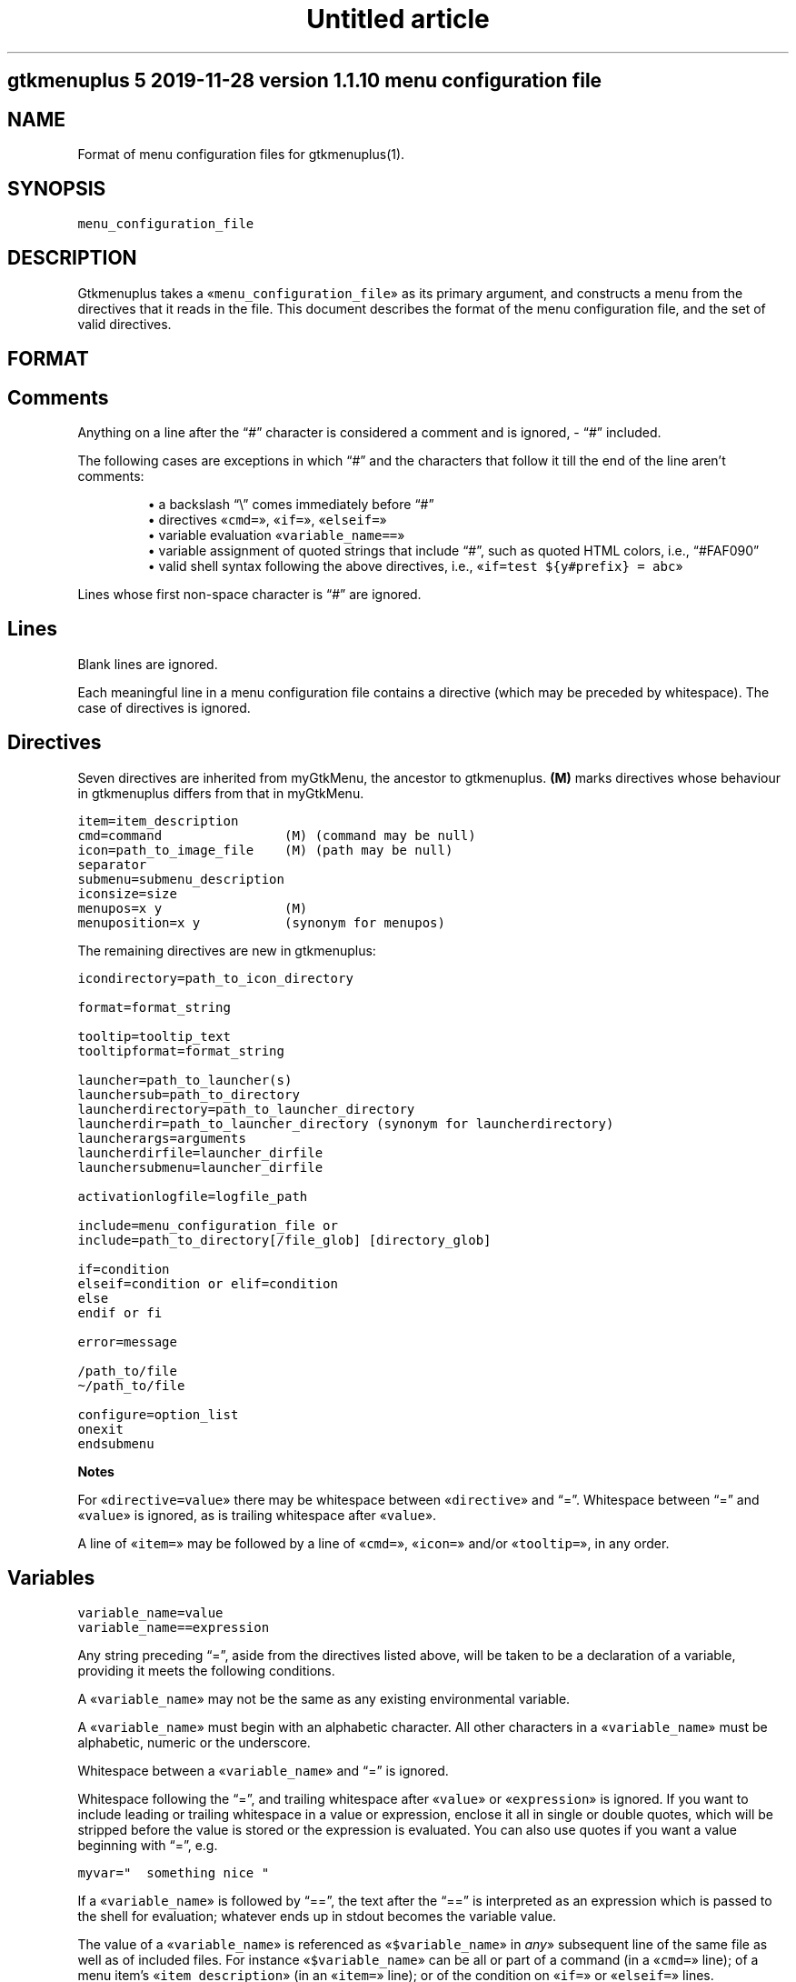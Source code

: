 .TH "Untitled article" 7 2019-11-29
.SH gtkmenuplus 5 "2019-11-28" "version 1.1.10" "menu configuration file"
.SH NAME
.LP
Format of menu configuration files for gtkmenuplus(1).
.SH SYNOPSIS
.sp 1
.nf
\fC
menu_configuration_file
\fR
.fi
.SH DESCRIPTION
.LP
Gtkmenuplus takes a «\fCmenu_configuration_file\fR» as its primary argument, and
constructs a menu from the directives that it reads in the file.  This document
describes the format of the menu configuration file, and the set of valid
directives.
.SH FORMAT
.SH Comments
.LP
Anything on a line after the \(lq#\(rq character is considered a comment and is
ignored, - \(lq#\(rq included.
.LP
The following cases are exceptions in which \(lq#\(rq and the characters that follow
it till the end of the line aren\(cqt comments:
.sp 1.0v
.RS
.ti -\w'\(bu  'u
\(bu  a backslash \(lq\e\(rq comes immediately before \(lq#\(rq
.RE
.RS
.ti -\w'\(bu  'u
\(bu  directives «\fCcmd=\fR», «\fCif=\fR», «\fCelseif=\fR»
.RE
.RS
.ti -\w'\(bu  'u
\(bu  variable evaluation «\fCvariable_name==\fR»
.RE
.RS
.ti -\w'\(bu  'u
\(bu  variable assignment of quoted strings that include \(lq#\(rq, such as quoted HTML
colors, i.e., \(lq#FAF090\(rq
.RE
.RS
.ti -\w'\(bu  'u
\(bu  valid shell syntax following the above directives, i.e.,
«\fCif=test ${y#prefix} = abc\fR»
.RE
.LP
Lines whose first non-space character is \(lq#\(rq are ignored.
.SH Lines
.LP
Blank lines are ignored.
.LP
Each meaningful line in a menu configuration file contains a directive (which
may be preceded by whitespace).  The case of directives is ignored.
.SH Directives
.LP
Seven directives are inherited from myGtkMenu, the ancestor to gtkmenuplus.
\fB(M)\fR marks directives whose behaviour in gtkmenuplus differs from that in
myGtkMenu.
.sp 1
.nf
\fC
item=item_description
cmd=command                (M) (command may be null)
icon=path_to_image_file    (M) (path may be null)
separator
submenu=submenu_description
iconsize=size
menupos=x y                (M)
menuposition=x y           (synonym for menupos)
\fR
.fi
.LP
The remaining directives are new in gtkmenuplus:
.sp 1
.nf
\fC
icondirectory=path_to_icon_directory

format=format_string

tooltip=tooltip_text
tooltipformat=format_string

launcher=path_to_launcher(s)
launchersub=path_to_directory
launcherdirectory=path_to_launcher_directory
launcherdir=path_to_launcher_directory (synonym for launcherdirectory)
launcherargs=arguments
launcherdirfile=launcher_dirfile
launchersubmenu=launcher_dirfile

activationlogfile=logfile_path

include=menu_configuration_file or
include=path_to_directory[/file_glob] [directory_glob] 

if=condition
elseif=condition or elif=condition
else
endif or fi

error=message

/path_to/file
\(ti/path_to/file

configure=option_list
onexit
endsubmenu
\fR
.fi
.LP
\fBNotes\fR
.LP
For «\fCdirective=value\fR» there may be whitespace between «\fCdirective\fR» and \(lq=\(rq.
Whitespace between \(lq=\(rq and «\fCvalue\fR» is ignored, as is trailing whitespace after
«\fCvalue\fR».
.LP
A line of «\fCitem=\fR» may be followed by a line of «\fCcmd=\fR», «\fCicon=\fR» and/or
«\fCtooltip=\fR», in any order.
.SH Variables
.sp 1
.nf
\fC
variable_name=value
variable_name==expression
\fR
.fi
.LP
Any string preceding \(lq=\(rq, aside from the directives listed above, will be taken
to be a declaration of a variable, providing it meets the following conditions.
.LP
A «\fCvariable_name\fR» may not be the same as any existing environmental variable.
.LP
A «\fCvariable_name\fR» must begin with an alphabetic character.  All other
characters in a «\fCvariable_name\fR» must be alphabetic, numeric or the underscore.
.LP
Whitespace between a «\fCvariable_name\fR» and \(lq=\(rq is ignored.
.LP
Whitespace following the \(lq=\(rq, and trailing whitespace after «\fCvalue\fR» or
«\fCexpression\fR» is ignored.  If you want to include leading or trailing whitespace
in a value or expression, enclose it all in single or double quotes, which will
be stripped before the value is stored or the expression is evaluated.  You can
also use quotes if you want a value beginning with \(lq=\(rq, e.g.
.sp 1
.nf
\fC
myvar="  something nice "
\fR
.fi
.LP
If a «\fCvariable_name\fR» is followed by \(lq==\(rq, the text after the \(lq==\(rq is
interpreted as an expression which is passed to the shell for evaluation;
whatever ends up in stdout becomes the variable value.
.LP
The value of a «\fCvariable_name\fR» is referenced as «\fC$variable_name\fR» in \fIany\fR»
subsequent line of the same file as well as of included files. For instance
«\fC$variable_name\fR» can be all or part of a command (in a «\fCcmd=\fR» line); of a menu
item\(cqs «\fCitem_description\fR» (in an «\fCitem=\fR» line); or of the condition on «\fCif=\fR» or
«\fCelseif=\fR» lines.
.LP
If the same «\fCvariable_name\fR» is re-assigned, including in included files, its
value is redefined.
.SH Parameters
.LP
Additional arguments can optionally follow «\fCmenu_configuration_file\fR» on the
gtkmenuplus command line.  Such arguments are called \fIpositional parameters\fR,
and their value can be referenced by «\fC$1\fR», «\fC$2\fR»,... etc, in any line in the
«\fCmenu_configuration_file\fR» (except «\fCcmd=\fR» lines, since «\fC$1\fR», «\fC$2\fR»... may occur
in shell one-liners and be confused with gtkmenuplus command line parameter
references).
.LP
Referencing an unassigned (null) parameter is allowed in an evaluation context,
such as «\fCif=\fR», «\fCelseif=\fR» or «\fCvariable_name==\fR», and produces the value 0
(\(oqfalse\(cq, \(oqno\(cq).
.LP
«\fC$0\fR» references the «\fCmenu_configuration_file\fR» itself unless gtkmenuplus gets
its input from stdin.  Reference «\fC$0\fR» is invalid in included files.
.SH Paths
.LP
The following lines may contain a path or paths:
.sp 1
.nf
\fC
cmd=command                
icondirectory=path_to_icon_directory
icon=path_to_image_file    
launcherdirectory=path_to_launcher_directory
launcher=path_to_launcher(s)
launchersub=path_to_directory
include=menu_configuration_file 
include=path_to_directory 
\fR
.fi
.LP
Paths may be absolute (beginning with \(lq/\(rq) or relative.  They may begin with
the tilde (\(lq\(ti\(rq), which in all cases will be expanded into «\fC$HOME\fR», as it would
be by the shell.
.LP
Relative paths may begin with \(lq./\(rq and/or include \(lq../\(rq, begin with the name of
a directory or simply name a file.  With some expections noted below, such
paths will be taken to be relative to the path of the directory that contains
the menu configuration file as specified on the gtkmenuplus command line.
.LP
\fBNote\fR Unlike what the shell does, gtkmenuplus resolves relative paths from
the path of the directory that contains «\fC$0\fR» rather than from the current
working directory.  This can be confusing. For that reason it is recommended to
invoke gtkmenplus with the full path of the «\fCmenu_configuration_file\fR».  This
note applies to the remainder of this section.
.LP
\fBExceptions\fR the following directives resolve relative paths as noted:
.sp 1
.nf
\fC
icon=         directory in the last non-null icondirectory= line, if any
launcher=     directory in the last non-null launcherdirectory= line, if any
launchersub=  directory in the last non-null launcherdirectory= line, if any
cmd=          assumed to be on the system's PATH.
\fR
.fi
.LP
The command on a «\fCcmd=command\fR» line in particular may contain multiple paths
requiring expansion (typically multiple arguments to the specified executable).
After expansion the entire command must be no longer than 1024 (?) characters.
.SH DIRECTIVES
.SH Item
.sp 1
.nf
\fC
item=item_description
\fR
.fi
.LP
Denotes the «\fCitem_description\fR» to show in the menu. An underscore as part of
item description indicates that the next letter is the mnemonic (the
keyboard accelerator) for the menu item.
.LP
A mnemonic can also be added via global formatting, cf. «\fCformat=\fR».
.LP
If you want to include an underscore in the item description but not use it to
indicate a mnemonic, use two consecutive underscores.
.LP
An «\fCitem=\fR» line may be immediately followed by any or all of «\fCcmd=\fR», «\fCicon=\fR»
and «\fCtooltip=\fR» lines, in any order.
.LP
An «\fCitem=\fR» line marks the end of any menu item or submenu preceding it.
.SH Cmd
.sp 1
.nf
\fC
cmd=command
\fR
.fi
.LP
Optional.  Denotes the command to run.
.LP
Must be preceded by an «\fCitem=\fR» line, and possibly by «\fCicon=\fR» or «\fCtooltip=\fR»
lines.  It applies to the menu entry begun by the preceding «\fCitem=\fR» line.
.LP
The command that follows «\fCcmd=\fR» on the line must be a valid (syntax error free)
shell command, or nothing.
.LP
«\fCcmd=\fR», on its own, or an «\fCitem=\fR» not followed by a «\fCcmd=\fR», will create a
disabled menu item (possibly to use as a menu or section title).
.LP
You can use \(lq\(ti\(rq to refer to your home directory, e.g. \(ti/bin/myScript.sh.
.LP
A «\fCcmd=\fR» line is the only kind of line in which you can\(cqt use parameters
originating on the gtkmenuplus command line, or as part of an include line,
since «\fC$1\fR», «\fC$2\fR»... may occur in shell one-liners and be confused with
gtkmenuplus command line parameter references.  If you want to use a parameter
in a command, set a variable to the parameter e.g.
.sp 1
.nf
\fC
myParam=$1
\fR
.fi
.LP
and use the variable ($myParam) in the command.   
.LP
Not everything that can work at a shell prompt will work in «\fCcmd=\fR»:  
.sp 1.0v
.RS
.ti -\w'\(bu  'u
\(bu  You can\(cqt specify more than one command on a line (using ;, && or |).
.RE
.RS
.ti -\w'\(bu  'u
\(bu  You can\(cqt use environmental variables (e.g. $WINEPREFIX, $HOME).
.RE
.LP
However, you \fIcan\fR get the shell to do stuff like that for gtkmenuplus.  Either
you can make a small script containing the commands you need, or you can make
your command a shell invocation with «\fCsh -c\fR», e.g.:
.sp 1
.nf
\fC
 # start two instances of freecell
 cmd=sh -l -c "( sol --freecell &) ; (sol --freecell &)"
\fR
.fi
.LP
You also can have:
.sp 1
.nf
\fC
 cmd=path_to_a_non_executable_file [path_to_other_non_executable_file ...]
\fR
.fi
.LP
A «\fCnon_executable_file\fR» could for instance be a doc, html, xls or plain text
file.  «\fCpath_to_a_non_executable_file\fR» can begin with a tilde (for the home
directory), or be a relative or absolute path.
.LP
If a «\fCcmd=\fR» begins with a «\fCnon_executable_file\fR», its MIME type is used to
determine which application will be used to execute that file (and any
«\fCpath_to_other_non_executable_files\fR» on the same line). 
.SH Tooltip
.sp 1
.nf
\fC
tooltip=tooltip_text
\fR
.fi
.LP
Optional. Adds a tooltip to a menu item or submenu.
.LP
Must be preceded by an «\fCitem=\fR», and possibly by an «\fCicon=\fR» and/or (if there\(cqs a
preceding «\fCitem=\fR» line) a «\fCcmd=\fR» line.  It applies to the menu entry begun by
the preceding «\fCitem=\fR» line or submenu begun by the preceding «\fCsubmenu=\fR» line.
.SH Icon
.sp 1
.nf
\fC
icon=path_to_image_file | icon_name | NULL
\fR
.fi
.LP
Optional.  Denotes an image to show with the menu item or submenu. 
.LP
Must be preceded by an «\fCitem=\fR», or «\fCsubmenu=\fR» line, and possibly by an «\fCicon=\fR»
and/or (if there\(cqs a preceding «\fCitem=\fR» line) a «\fCcmd=\fR» line.
.LP
It applies to the menu entry begun by the preceding «\fCitem=\fR» line or submenu
begun by the preceding «\fCsubmenu=\fR» line.
.LP
If a menu item lacks an icon line, or has an «\fCicon=\fR» line with nothing
following the \(lq=\(rq sign, gtkmenuplus will attempt to find an icon associated
with the executable named in the menu item\(cqs «\fCcmd=\fR» line; or, if the «\fCcmd=\fR»
line specifies only a non-executable file, an attempt will be made to locate an
icon associated with the default program used to open that file.
.LP
There are situations in which gtkmenplus can\(cqt automatically determine the icon
image for an «\fCitem=\fR» without an «\fCicon=\fR». In such cases you need specify the
icon explicitly:
.sp 1.0v
.RS
.ti -\w'\(bu  'u
\(bu  any submenu
.RE
.RS
.ti -\w'\(bu  'u
\(bu  a menu item where the command on the «\fCcmd=command\fR» involves «\fCsh -c\fR» to run
multiple shell commands
.RE
.RS
.ti -\w'\(bu  'u
\(bu  a menu item where «\fCcmd=\fR» involves a terminal emulator to run a shell command
.RE
.RS
.ti -\w'\(bu  'u
\(bu  a menu item where «\fCcmd=\fR» involves gtksu, gksudo or equivalent to run a shell
command 
.RE
.RS
.ti -\w'\(bu  'u
\(bu  successive menu items (e.g. ones opening text files) which, based on command
or file type would all have the same icon
.RE
.RS
.ti -\w'\(bu  'u
\(bu  a «\fCcmd=\fR» consisting of a URL to something on the net or on another machine.
If the net isn\(cqt accessible, gtkmenuplus will block while trying to get
information about the target file type.  It might be better to use a named
icon like, .e.g., text-html or applications-internet.
.RE
.LP
If you do not want an image on your menu item, use the line «\fCicon=NULL\fR», or the
method described below.
.LP
If the most recently encountered \(lqconfigure=\(rq line in the menu configuration
file included the word «\fCnoicons\fR», any item without an «\fCicon=path_to_image_file\fR»
or «\fCicon=icon_name\fR» line will not be assigned an image.
.LP
A subsequent «\fCconfigure=\fR» line containing the word «\fCicons\fR» will cause
gtkmenuplus to revert to its default behaviour of finding icons based on the
application or filetype specified on the «\fCcmd=\fR» line.
.LP
The «\fCpath_to_image_file\fR» includes a dotted file extension and follows the rules
for paths referred to in menu configuration files (see above):
.sp 1.0v
.RS
.ti -\w'\(bu  'u
\(bu  A «\fCpath_to_image_file\fR» can begin with a tilde, which will be expanded as in
bash to «\fC$HOME\fR».
.RE
.RS
.ti -\w'\(bu  'u
\(bu  It can be absolute.
.RE
.RS
.ti -\w'\(bu  'u
\(bu  Or it can be relative.  If it doesn\(cqt begin with a dot, and the most recent
«\fCicondirectory=path_to_icon_directory\fR» line has a non-null
«\fCpath_to_icon_directory\fR», the path is relative to that.  Otherwise it\(cqs
relative to the path in which the configuration file was found (as specified
on the gtkmenuplus command line, unless gtkmenuplus is reading from stdin). 
.RE
.LP
The dotted file extension indicates one of the supported image types: png, svg,
xpm or gif.
.LP
Tip: To speed execution, all icon files associated with a menu configuration
file should be of the same image size.
.LP
Instead of a «\fCpath_to_image_file\fR» you can use an «\fCicon_name\fR», which  is
distinguished by not including an extension for the image type.
.LP
An «\fCicon_name\fR» will be recognised if icons matching it are in one of the
standard sets of icon directories (e.g. /usr/share/pixmaps/, subdirectories of
/usr/share/icons, etc); in particular the icon names listed in
freedesktop.org\(cqs Icon Naming Specification: 
.LP
\fIhttp://standards.freedesktop.org/icon-naming-spec/icon-naming-spec-latest.html\fR
.SH Format
.sp 1
.nf
\fC
format=formatting 

formatting=[ format_string [;|, format_string [;|, format_string... ]]]
\fR
.fi
.LP
Menu items and submenu labels following a «\fCformat\fR» line have the given
«\fCformat_string\fR»(s) applied, until the occurrence of the next
«\fCformat=formatting\fR» line.  
.LP
If more than one «\fCformat_string\fR» occurs on a «\fCformat=\fR» line, each
«\fCformat_string\fR» is applied in turn to successive following items or submenu
labels at the same level as the menu level in which the «\fCformat=\fR» line occurs.
Items or submenu labels at any other level in the menu hierachy are \fInot\fR
subject to the «\fCformat_string\fR» sequence.
.LP
If «\fCformatting\fR» contains only one «\fCformat_string\fR», that «\fCformat_string\fR» applies
to everything following, no matter where it is in the menu hierarchy.
.LP
A «\fCformat_string\fR» consists of a string of whitespace-separated
attribute=\(lqvalue\(rq pairs, attributes and their values must be appropriate for
placement within a «\fC<span>\fR» tag in the Pango Text Attribute Markup Language,
see 
\fIhttps://developer.gnome.org/pango/stable/PangoMarkupFormat.html\fR
for details
(the \(lqconvenience tags\(rq mentioned aren\(cqt supported).
.LP
An additional non-Pango attribute=\(lqvalue\(rq pair is supported, «\fCmnemonic\fR», see
further down for details.
.LP
Examples:
.sp 1
.nf
\fC
format= font_desc="Sans Italic 12"
format= style="bold" underline="single"
format= foreground="blue"  # color names see /usr/share/X11/rgb.txt
format= weight="bold"      # also possible: "ultralight", "light", "normal",
                           # "ultrabold", "heavy", or a numeric weight
format= size='12800'       # in 1024ths of a point, or one of 'xx-small',
                           # 'x-small', # 'small', 'medium', 'large',
                           # 'x-large', 'xx-large'
format= color="RoyalBlue";color="DodgerBlue"  # alternate two shades
\fR
.fi
.LP
A «\fCformat=\fR» with a null «\fCformat_string\fR» causes all subsequent menu and submenu
items to revert to default formatting.
.LP
As well as using «\fCformat=\fR» lines to modify some menu and submenu entries,
global changes (background color, font, etc.) can be made to menus using the
built-in \(lqGTK theme\(rq mechanism.
.LP
GTK2 and GTK3 differ in the way themes are defined and applied for specific
applications. For GTK2 only you can invoke gtkmenuplus as such:
.sp 1
.nf
\fC
env GTK2_RC_FILES=gtk2_rc_file gtkmenuplus menu_configuration_file
\fR
.fi
.LP
Note: Since version 1.1.3 gtkmenplus unexports variable «\fCGTK2_RC_FILES\fR» to
avoid changing the default theme of any GTK2 application that is being
executed.
.LP
As yet another formatting method, the text of any menu item or submenu label
can be formatted by wrapping it in «\fC<span format_string>some text</span>\fR» tags,
e.g.
.sp 1
.nf
\fC
<span color="white">some text</span>
\fR
.fi
.LP
Menu items or submenus formatted by inclusion of «\fC<span...>...</span>\fR» tags or
by preceding «\fCformat=\fR» lines mustn\(cqt contain \(lq<\(rq or \(lq>\(rq characters.  Use
«\fC&lt;\fR»  or «\fC&gt;\fR» instead.
.LP
If a «\fCformat=\fR» line is in force, that will apply to all parts of a line
containing «\fC<span...>...</span>\fR» tags not within those tags.
.LP
«\fCmnemonic=value\fR» is a semantic, non-Pango attribute=\(lqvalue\(rq that modifies each
formatted item label by inserting a keyboard accelerator key mark («\fC_\fR») before
the character that is to act as accelerator.  The key is detected only while
the menu is being displayed.  Menus display mnemonic keys as underlined
characters.
.LP
«\fCValue\fR» can be either «\fC"1"\fR» or an arbitrary non-null quoted string.
.sp 1.0v
.RS
.ti -\w'\(bu  'u
\(bu  «\fC"1"\fR» inserts «\fC_\fR» before the label, unless the label already includes its own
mnemonic.
.RE
.RS
.ti -\w'\(bu  'u
\(bu  A quoted string inserts «\fC_<char><space>\fR» before the label, also
when the label already includes its own mnemonic. «\fC<char>\fR» represents a
character extracted (sequentially with recycling) from «\fCvalue\fR» The sequence is
recycled separately for each submenu level.
.RE
.LP
Examples:
.sp 1
.nf
\fC
format = mnemonic="1"
launchersub = /usr/share/applications
\fR
.fi
.LP
Turns the first letter of all application menu item labels into a mnemonic,
unless the label already includes its own mnemonic.
.sp 1
.nf
\fC
format = mnemonic="ABC"
submenu = England
  item = London
  item = Birmingham
  item = Liverpool
  item = Manchester
submenu = Scotland
  item = Glasgow
  item = Edingburgh
  item = Aberdeen
  item = Inverness
\fR
.fi
.LP
expands into two submenus with the following labels
.sp 1
.nf
\fC
_A England
   _A London, _B Birmingham, _C Liverpool, _A Manchester
_B Scotland
   _A Glasgow, _B Edingburgh, _C Aberdeen, _A Inverness
\fR
.fi
.LP
The rules for applying mnemonic=\(lqvalue\(rq are the same rules as for applying
global label formatting.  menmonic=\(lqvalue\(rq can\(cqt be used within «\fC<span>\fR» tags
and with directive «\fCtooltipformat=\fR».
.SH Tooltipformat
.sp 1
.nf
\fC
tooltipformat=format_string
\fR
.fi
.LP
The text of all tooltips encountered in menu items and submenus is formatted by
the preceding «\fCtooltipformat=format_string\fR» line.
.LP
«\fCformat_string\fR» is as for «\fCformat=>format_string\fR» lines.
.LP
A null «\fCformat_string\fR» turns off formatting for tooltips in subsequent menu
items and submenus.
.SH Launcher
.sp 1
.nf
\fC
launcher=path_to_launcher(s)
\fR
.fi
.LP
A launcher is a freedesktop.org\(cqs «\fC.desktop\fR» file used to launch an
application. It usually includes a name, executable, comment (tooltip) and
icon.  System desktop files can be located in /usr/share/applications, and
/usr/local/share/applications. User\(cqs application files can be located in
\(ti/.local/share/applications, or any other directory.
.LP
If «\fCpath_to_launcher\fR» is the path of a .desktop file, it will be used to create
a menu entry, unless an exclusion case applies (see section \fILauncher Exclusion
Cases\fR).
.LP
Any preceding «\fCformat=format_string\fR» line will apply to that entry.
.LP
Any preceding «\fClauncherargs=arguments\fR» line will apply to that entry, that is,
the «\fCarguments\fR» string will be appended to the command entry for the shell to
execute. Quote «\fCarguments\fR» as needed.
.LP
If «\fCpath_to_launcher(s)\fR» is a directory path (dirpath), it will be scanned for
\&.desktop files, which will all be used to create successive menu entries.
.LP
Any preceding «\fClauncherdirfile=launcher_dirfile\fR» line will apply to the menu
entry of each scanned dirpath.
.LP
«\fCpath_to_launcher(s)\fR» can also be a colon-separated list of paths. In this case
a single «\fClauncher=\fR» line effectively expands to multiple
«\fClauncher=member_path\fR» lines, where «\fCmember_path\fR» represents each successive
member of «\fCpath_to_launcher(s)\fR».  Expansion stops at the end of the list if
«\fCconfigure=nolauncherlistfirst\fR» is enabled (by default it is). If
«\fCconfigure=launcherlistfirst\fR» is enabled, expansion stops after the first
successful file hit in the list.
.LP
Note that each unsuccessful expansion is likely to produce a \(lqFile not found\(rq
error message, which in turn will display an error box. To prevent such error
box from appearing use «\fCconfigure=errorconsoleonly\fR».
.LP
«\fCpath_to_launcher(s)\fR» follows the rules for paths referred to in menu
configuration files (see above):
.sp 1.0v
.RS
.ti -\w'\(bu  'u
\(bu  It can begin with a tilde, which will be expanded as in bash to $HOME.
.RE
.RS
.ti -\w'\(bu  'u
\(bu  It can be absolute.
.RE
.RS
.ti -\w'\(bu  'u
\(bu  Or it can be relative.  If «\fCpath_to_launcher(s)\fR» doesn\(cqt begin with a dot,
and the most recent «\fClauncherdirectory=path_to_launcher_directory\fR» line has a
non-null «\fCpath_to_launcher_directory\fR», it\(cqs relative to that.
.RE
.RS
.ti -\w'\(bu  'u
\(bu  Otherwise a relative «\fCpath_to_launcher(s)\fR» is relative to the path in which
the configuration file was found (as specified on the gtkmenuplus command
line, unless gtkmenuplus is reading from stdin).
.RE
.LP
If you want to refer to all the .desktop files in the directory specified by
«\fClauncherdirectory=\fR» use
.sp 1
.nf
\fC
launcher=.
\fR
.fi
.LP
or
.sp 1
.nf
\fC
launcher=*
\fR
.fi
.SH Launcher Exclusion Cases
.LP
A .desktop file is displayed in the menu unless one or more of the following
exclusion cases apply:
.sp 1.0v
.RS
.ti -\w'\(bu  'u
\(bu  The file is a regular file and its name doesn\(cqt end with \(lq.desktop\(rq, i.e.,
/path/MyEditor.desktop is included; /path/MyEditor is exluded.
.RE
.sp 1.0v
.RS
.ti -\w'\(bu  'u
\(bu  The file is a link and the name of its ultimate target doesn\(cqt end with
\(lq.desktop\(rq, i.e.,
.LP
/path/MyEditor -> /path/a -> /path/b/geany.desktop   # included
/path/MyEditor -> /path/edit_app                     # excluded
.RE
.sp 1.0v
.RS
.ti -\w'\(bu  'u
\(bu  The file includes entry \(lqNoDisplay=true\(rq and «\fCconfigure=launchernodisplay\fR» is
enabled (by default it is).
.RE
.sp 1.0v
.RS
.ti -\w'\(bu  'u
\(bu  The file includes a \(lqCategories=List\(rq entry and List isn\(cqt empty, and an
applicable «\fClauncherdirfile=\fR» «\fCCategories=\fR» entry excludes List.
.RE
.sp 1.0v
.RS
.ti -\w'\(bu  'u
\(bu  The file doesn\(cqt include a \(lqCategory=List\(rq entry or List is empty, and
«\fCconfigure=launchernullcategory\fR» is disabled (by default it\(cqs enabled), and a
\(lqCategory=\(rq list of an applicable «\fClauncherdirfile=\fR» «\fCdirfile\fR» doesn\(cqt
include special category \(lqNULL\(rq (verbatim).
.RE
.sp 1.0v
.RS
.ti -\w'\(bu  'u
\(bu  The \(lqCategory=\(rq entries of the .desktop file and of an applicable
«\fClauncherdir=\fR» «\fCdirfile\fR» are defined, and the intersection between their
list values is empty. Note that null list elements, such as the null item
found between two semicolons in e.g. \(lqDesktop;;System\(rq, don\(cqt count towards
finding an intersection.
.RE
.SH Launchersub
.sp 1
.nf
\fC
launchersub=path_to_directory
\fR
.fi
.LP
It is a recursive version of «\fClauncher=\fR». It displays all the .desktop files
that it can find in «\fCpath_to_directory\fR» and in the subdirectories under it.
Menu entries are created in nested submenus according to the subdirectory
level. More information follows further down in this section.
.LP
«\fCpath_to_directory\fR» can also be a colon-separated list of paths. In this case a
single «\fClaunchersub=\fR» line effectively expands into multiple
«\fClaunchersub=member_path\fR» lines, where «\fCmember_path\fR» represents each successive
member of «\fCpath_to_directory\fR».  Expansion stops at the end of the list if
«\fCconfigure=nolauncherlistfirst\fR» is enabled (by default it is). If
«\fCconfigure=launcherlistfirst\fR» is enabled, expansion stops after the first
successful recursive directory hit in the list.
.LP
Note that each unsuccessful expansion is likely to produce a \(lqFile not found\(rq
error message, which in turn will display an error box. To prevent such error
box from appearing use «\fCconfigure=errorconsoleonly\fR».
.LP
Rules for relative paths, the directives «\fClauncherdirfile=\fR» and «\fClauncherargs=\fR»,
and \fILauncher Exclusion Cases\fR» all apply to «\fClaunchersub=\fR» as they do to
«\fClauncher=\fR». Each topic is explained elsewhere in this document.
.LP
When «\fClaunchersub=dirpath\fR» is encounted submenus are created automatically for
«\fCdirpath\fR» and each scanned subdirectory.
.LP
Up to 5 menu levels are automatically nested (see «\fCMAX_SUBMENU_DEPTH\fR»).
.LP
By default the submenu label is the name of the subdirectory that includes its
\&.desktop files, and the submenu icon is undefined. To specify different values
and other properties use directive «\fClauncherdirfile=\fR».
.LP
If the maximum allowed submenu depth is exceeded, «\fClaunchersub=dirpath\fR» reports
a warning and displays the menu. Contrast that with the «\fCsubmenu=\fR» directive,
which exits with a fatal error if submenu depth is exceeded.
.LP
By default subdirectory scanning depth is set to fill at most 5 submenu levels.
If launcher files exist in lower subdirectories they will be ignored without
warnings.
.LP
For menu testing purposes you can force printing warnings by telling
gtkmenuplus to scan for launcher files at deeper levels. Then if such files
exist and they can\(cqt be displayed within the «\fCMAX_SUBMENU_DEPTH\fR» hard limit, a
warning message is printed to the console. To increase the scan depth set
environment variable «\fCGTKMENUPLUS_SCAN_DEPTH=5\fR» or higher.
.LP
Item formatting for the items in «\fCdirpath\fR» of «\fClaunchersub=dirpath\fR» is set by
the most recent «\fCformat=\fR» and «\fCtooltipformat=\fR» directives that precede
«\fClaunchersub=dirpath\fR». For nested subdirectories, you can control item
formatting by specifying «\fCformat_strings\fR» in a file named «\fC.desktop.directory\fR».
See section \fIFormat\fR» about «\fCformat_strings\fR». Several example menus are included
in directory \(lqtest\(rq of the project repository.
.SH Launcherdirfile
.sp 1
.nf
\fC
launcherdirfile=launcher_dirfile
\fR
.fi
.LP
After this line is encountered, properties of «\fCdirpath\fR» in all subsequent
«\fClauncher=dirpath\fR» and «\fClaunchersub=dirpath\fR» lines are read from
«\fClauncher_dirfile\fR», which stands of \(lqlauncher desktop directory file\(rq.
.LP
A «\fClauncher_dirfile\fR» is a .desktop file that doesn\(cqt include an \(lqExec=\(rq line,
and may include lines \(lqType=Directory\(rq and \(lqFormat=formatting\(rq.
.LP
It sets the menu entry label, icon, and tooltip for each scanned «\fCdirpath\fR».
.LP
Formatting is applied to all contained items and cascades to subdirectories of
«\fCdirpath\fR».
.LP
\&.desktop file entry \(lqCategories=List\(rq, if any, is used to filter which .desktop
files to display in the menu, as explained in section \fILauncher Exclusion
Cases\fR.
.LP
«\fClauncherdirfile=\fR» followed by no text clears out the «\fClauncher_dirpath\fR» string
for all subsequent «\fClauncher=dirpath\fR» lines.
.LP
There can be multiple «\fClauncherdirfiles\fR» lines; each one sets the
«\fClauncher_dirfile\fR» for all «\fClauncher=dirpath\fR» lines that follow, until the next
«\fClauncherdirfile=\fR» line.
.LP
«\fClauncher_dirfile\fR» follows the rules for paths referred to in menu
configuration files (see above): tilde expansion and relative paths.
.LP
An alternative method to provide settings for «\fClauncher{sub}=dirpath\fR» lines is
to place a hidden file named «\fC.desktop.directory\fR» in each subdirectory. If this
file exists, it overrides the «\fClauncher_dirfile\fR» specified by
«\fClauncherdirfile=launcher_dirfile\fR».
.LP
Example of «\fClauncher_dirfile\fR»:
.sp 1
.nf
\fC
# Note: This file is ignored if its dirpath is used in "launcher=dirpath".
[Desktop Entry]
Encoding=UTF-8
Name=submenu label
Comment=redirected from .desktop.directory (tooltip)
Name[es]=localized label example
Comment[es]=localized tooltip example
Icon=icon_name_no_extension or full_path_to_icon_file_with_extension
Type=Directory
Categories=
# Format applies to contained items, and cascades.
Format=background="purple" etc.
# You can also apply direct (local) formatting to Name= and Comment=
# (label and tooltip), i.e.
# Name=<span>background="green">submenu name</span>
\fR
.fi
.SH Launchersubmenu
.sp 1
.nf
\fC
launchersubmenu=launcher_dirfile
\fR
.fi
.LP
«\fClaunchersubmenu=\fR» describes a submenu as an alternative to «\fCsubmenu=\fR».
.LP
Label, icon, and tooltip are read from «\fClauncher_dirfile\fR» instead of being
specified through «\fCitem=\fR», «\fCicon=\fR», etc.  In all other aspects
«\fClaunchersubmenu\fR» works like «\fCsubmenu=\fR».
.SH Launcherargs
.sp 1
.nf
\fC
launcherargs=arguments
\fR
.fi
.LP
After this line is encountered, in all subsequent «\fClauncher{sub}=\fR» lines, the
«\fCarguments\fR» string will be appended to the launcher command entry for the shell
to execute. Quote «\fCarguments\fR» as needed.
.LP
«\fClauncherargs=\fR» followed by no text clears out the arguments string for all
subsequent «\fClauncher=\fR» lines.
.LP
There can be multiple «\fClauncherargs\fR» lines; each one sets the arguments for all
«\fClauncher{sub}=\fR» lines that follow, until the next «\fClauncherargs=\fR» line.
.SH Launcherdir, Launcherdirectory
.sp 1
.nf
\fC
launcherdirectory=path_to_launcher_directory

launcherdir=path_to_launcher_directory
\fR
.fi
.LP
After this line is encountered, in all subsequent
«\fClauncher=path_to_launcher(s)\fR» lines, if «\fCpath_to_launcher(s)\fR»  doesn\(cqt begin
with a tilde or forward slash, it\(cqs assumed to be relative to
«\fCpath_to_launcher_directory\fR».
.LP
«\fCpath_to_launcher_directory\fR» follows the rules for paths referred to in menu
configuration files (see above). 
.LP
If «\fCpath_to_launcher_directory\fR» doesn\(cqt begin with a tilde or forward slash,
it\(cqs assumed to be relative to the path in which the configuration file was
found (as specified on command line).
.LP
«\fClauncherdirectory=\fR» followed by no text reverts the base path for icons to the
path in which the configuration file was found (as specified on command line).
.LP
There can be multiple «\fClauncherdirectory\fR» lines; each one sets the base
directory for all «\fClauncher=\fR» that follow, until the next «\fClauncherdirectory=\fR»
line.
.SH Activationlogfile
.sp 1
.nf
\fC
activationlogfile=logfile_path
\fR
.fi
.LP
After this line is encountered and «\fClogfile_path\fR» specifies a valid file path,
three things happen:
.sp 1.0v
.RS
.ti -\w'1.  'u
1.  File «\fClogfile_path\fR» is created if it doesn\(cqt exist.
.RE
.RS
.ti -\w'2.  'u
2.  All parsed menu items and launchers encountered after this line and before
an «\fCactivationlogfile=\fR» (null path) line are flagged as \(lqloggable\(rq.
.RE
.RS
.ti -\w'3.  'u
3.  Activating a \(lqloggable\(rq entry writes its attributes («\fCitem=\fR», «\fCcmd=\fR»,
«\fCicon=\fR», «\fCtooltip=\fR» or, for launchers, \(lqName=\(rq, \(lqExec=\(rq, \(lqIcon=\(rq,
\(lqComment=\(rq) to the log file «\fClogfile_path\fR».
.RE
.LP
The log file is formatted as a gtkmenuplus «\fCmenu_configuration_file\fR» and can be
included in other menu configuration files with «\fCinclude=logfile_path\fR».
.LP
If «\fClogfile_path\fR» doesn\(cqt begin with a tilde or forward slash, it\(cqs assumed to
be relative to the path in which the configuration file was found (as specified
on command line).
.LP
Generally speaking the log file shouldn\(cqt be edited, although some changes are
allowed within the limits explained in the project repository (see git commit
message 8bd8abf, which documents log file format and application development
policies).
.SH Include
.LP
First form:
.sp 1
.nf
\fC
include=menu_configuration_file [parameter1 [parameter2 ...]]
\fR
.fi
.LP
Second form (explained further down):
.sp 1
.nf
\fC
include=path_to_directory[/file_glob] [directory_glob] 
\fR
.fi
.LP
The first form inserts the contents of a «\fCmenu_configuration_file\fR» into the one
in which the line occurs, at the point at which it occurs.
.LP
«\fCmenu_configuration_file\fR» follows the rules for paths referred to in menu
configuration files (see above). 
.LP
If you want the contents of a «\fCmenu_configuration_file\fR» to appear in a submenu,
indent the «\fCinclude=\fR» line as well as all the lines of the
«\fCmenu_configuration_file\fR» just as you would if the contents of the file were
found in the including file.
.LP
Be careful not to include recursively, directly or indirectly, a
«\fCmenu_configuration_file\fR» in itself.
.LP
Parameters can be referred to as «\fC$1\fR», «\fC$2\fR», etc. anywhere in the included
«\fCmenu_configuration_file\fR».  See section \fIParameter references\fR» above for more
detail.
.LP
The following rules apply as the included «\fCmenu_configuration_file\fR» is
processed:
.LP
Any paths (see section \fIPaths\fR above) beginning with a dot are taken to be
relative to the directory in which the included file lives; this will of course
change nothing if the including and included file are in the same directory.
.LP
If «\fCicondirectory=path_to_icon_directory\fR» and/or
«\fClauncherdirectory=path_to_launcher_directory\fR» directives are in force in the
including file, the «\fCpath_to_icon_directory\fR» or «\fCpath_to_launcher_directory\fR»
remain in force within the included file.
.LP
If «\fCicondirectory=path_to_icon_directory\fR» and/or
«\fClauncherdirectory=path_to_launcher_directory\fR» lines are encountered in an
included file, the «\fCpath_to_icon_directory\fR» or «\fCpath_to_launcher_directory\fR»
remain in force only within the included file; they revert to the values set in
the including file once the included file is processed.
.LP
If the most recently encountered «\fCconfigure=\fR» line in the menu configuration
file included the word «\fCformattinglocal\fR», the effects of any «\fCformat=\fR» or
«\fCtooltipformat=\fR» lines that occur within the included menu configuration file
will persist only until the end of that included file.  Formatting then reverts
to that specified by the last encountered «\fCformat=\fR» and «\fCtooltipformat=\fR» lines
in the including file.
.LP
This behaviour can be turned off with a «\fCconfigure=\fR» line containing the word
«\fCformattinglocal\fR».
.LP
Second form:
.sp 1
.nf
\fC
include=path_to_directory[/file_glob] [directory_glob] 
\fR
.fi
.LP
«\fCpath_to_directory\fR» follows the rules for paths referred to in menu
configuration files.
.LP
The second form inserts a series of menu entries, one per file, including only
those files to which the user has read access matching the «\fCfile_glob\fR»
specified (e.g. «\fC*.txt\fR», «\fCd?t*\fR», «\fC[a-f]*.txt\fR»).  
.LP
(??) Extended globbing patterns can be used: see
.LP
\fIhttp://www.linuxjournal.com/content/bash-extended-globbing\fR
.LP
The generated menu item name will be the file name; if chosen the command
executed will be the full path to the file.
.LP
There is no recursion into subdirectories under «\fCpath_to_directory\fR» unless
there\(cqs a «\fCdirectory_glob\fR».  If one exists it\(cqs applied only to subdirectories
within «\fCpath_to_directory\fR», not to the matching of subdirectories further down
the directory tree.
.LP
Only subdirectories containing a file matching «\fCfile_glob\fR» appear in the
generated menu.  Subdirectories to which the user doesn\(cqt have read access are
ignored.
.LP
The second form may be immediately followed by any or all of «\fCicon=\fR»,
«\fCtooltip=\fR» and «\fCcmd=\fR» lines, in any order.  If it is, the icon and tooltip will
be applied to each of the menu entries created; if there\(cqs a command, it will
be prepended to the path associated with the chosen item in the menu generated
by the «\fCinclude=\fR» line.
.SH Absolute Path
.sp 1
.nf
\fC
/path_to/file, \(ti/path_to/file
\fR
.fi
.LP
A line in a menu configuration file can be an absolute path to a file,
beginning with a forward slash or tilde.  No directive is expected or required,
nor is it to be followed by «\fCicon=\fR», «\fCtooltip=\fR» or «\fCcmd=\fR» lines.  
.LP
By default, menu items generated from such lines will display the file name
prefixed by its immediately containing subdirectory.
.LP
Each generated item\(cqs tooltip will display the full path to the file, as
provided in the menu configuration file, before tilde expansion.
.LP
If a previously encountered «\fCconfigure=\fR» line includes «\fCabspathparts n\fR», the
lowest n elements of the path (the filename counts as one element) will be
displayed.  If «\fCn\fR» is zero, the whole path will be displayed.
.LP
The most likely use of such lines in a menu configuration file is to make it
possible to generate a configuration file on the fly and pipe it into
gtkmenuplus, with e.g. something like:
.sp 1
.nf
\fC
{ echo "configure abspathparts 3" ; find \(ti -name *.conf } | gtkmenuplus -
\fR
.fi
.SH Submenu
.sp 1
.nf
\fC
submenu=submenu_description
\fR
.fi
.LP
It denotes a «\fCsubmenu_description\fR» to show in the menu listing. See also
«\fClaunchersubmenu=\fR».
.LP
It may be followed by «\fCicon=\fR» and/or «\fCtooltip=\fR» lines, which, if they are to
relate to a given «\fCsubmenu=\fR», must precede lines with any other directive except
«\fCif=\fR», «\fCelseif=\fR», «\fCelse\fR» or «\fCendif\fR».
.LP
By default, (but see «\fCconfigure=endsubmenu\fR», below):
.sp 1.0v
.RS
.ti -\w'\(bu  'u
\(bu  The «\fCicon=\fR» and/or «\fCtooltip=\fR» must be indented using the tab character.  They
must be indented by one more tabs than the «\fCsubmenu=\fR» line, as must all menu
entries in the submenu.
.RE
.RS
.ti -\w'\(bu  'u
\(bu  The first line that is not indented with the same number of tabs signals the
end of this submenu.
.RE
.RS
.ti -\w'\(bu  'u
\(bu  The indentation of lines with directives like «\fCiconsize=\fR», «\fCmenupos=\fR»,
«\fCicondirectory=\fR», «\fCformat=\fR», «\fCtooltipformat=\fR», «\fCif=\fR», etc, don\(cqt make up part
of the definition of a menu item or submenu definition, and therefore is
ignored and has no effect on when a submenu ends.
.RE
.LP
Submenus can be nested up to a maximum of 5 levels. Changing this limit
requires recompiling the source code: look for and change the value of
«\fCMAX_SUBMENU_DEPTH\fR».
.LP
A «\fCsubmenu=\fR» line marks the end of any menu item or submenu that precede it.
.SH Configure
.sp 1
.nf
\fC
configure= keywords
\fR
.fi
.LP
Any of the keywords «\fCendsubmenu\fR», «\fCnoendsubmenu\fR», «\fCicons\fR», «\fCnoicons\fR»,
«\fCformattinglocal\fR», «\fCnoformattinglocal\fR», «\fClaunchernodisplay\fR»,
«\fCnolaunchernodisplay\fR», «\fClaunchernullcategory\fR», «\fCnolaunchernullcategory\fR»,
«\fClauncherlistfirst\fR», «\fCnolauncherlistfirst\fR», «\fCerrormsgbox\fR» , «\fCnoerrormsgbox\fR»,
«\fCabspathparts\fR», «\fCmenuposition\fR», and «\fCiconsize\fR» can occur on this line.  
.LP
«\fCabspathparts\fR» and «\fCiconsize\fR» must be immediately followed by whitespace, then
an integer; «\fCmenuposition\fR» must be followed by whitespace, then two
whitespace-separated integers.
.LP
For the effects of «\fCendsubmenu\fR»/«\fCnoendsubmenu\fR», see the «\fCendsubmenu\fR» line.
.LP
For the effects of «\fCicons\fR»/«\fCnoicons\fR», see the «\fCicon=\fR» line.
.LP
For the effects of «\fCformattinglocal\fR»/«\fCnoformattinglocal\fR», see the
«\fCinclude=menu_configuration_file\fR» line.
.LP
For the effects of «\fClaunchernodisplay\fR»/«\fCnolaunchernodisplay\fR» and
«\fClaunchernullcategory\fR» / «\fCnolaunchernullcategory\fR», see \fILauncher Exclusion
Cases\fR» in section \fILauncher\fR», which also applies to the «\fClaunchersub=\fR» line.
.LP
For the effects of «\fClauncherlistfirst\fR»/«\fCnolauncherlistfirst\fR» see the
«\fClauncher=\fR» and «\fClaunchersub=\fR» lines.
.LP
For the effects of «\fCabspathparts n\fR», see section \fIPlain File Path\fR».
.LP
«\fCmenuposition x y\fR» has the same effect as the «\fCmenuposition=x y\fR» line.  Only
one x y menu position, specified by either method, may occur in a menu
configuration file.
.LP
«\fCiconsize n\fR» has the same effect as the «\fCiconsize=size\fR» line, overrides the
effect of that line, and is overridden by any such following line.
.LP
By default when gtkmenuplus is \fInot\fR launched via a CLI, fatal errors are
displayed in a message box.  «\fCerrorconsoleonly\fR» prevents such message boxes
from appearing. «\fCnoerrorconsoleonly\fR» reverts to the default behaviour.
.SH Onexit
.sp 1
.nf
\fC
onexit=command
\fR
.fi
.LP
Shell command «\fCcommand\fR» is executed after the menu gets deactivated.  onexit is
a hook for a menu script to clean up after the menu ends.
.LP
A script can include «\fConexit=command\fR» multiple times.  Only the last «\fCcommand\fR»
will be executed. Use «\fConexit=\fR» to clear an established «\fCcommand\fR».
.LP
If you need to run multiple shell commands, wrap them in a \(lqsh -c\(rq invocation.
Note that «\fCcommand\fR» is executed regardless of a menu entry being selected, and
it isn\(cqt synchronized with the execution/termination of an item or launcher.
.SH Endsubmenu
.sp 1
.nf
\fC
endsubmenu
\fR
.fi
.LP
Once «\fCendsubmenu\fR» is encountered on a «\fCconfigure=\fR» line, indentation of lines
no longer signals which menu entries belong to which submenu.  Instead
indentation is ignored, and everything after a «\fCsubmenu=\fR» line belongs to that
submenu until the occurrence of an «\fCendsubmenu\fR» line.  Behaviour reverts to
default when «\fCnoendsubmenu\fR» occurs on a subsequent «\fCconfigure=\fR» line.
.LP
Ignoring indentation means that leading whitespace can be used cosmetically,
e.g.  to mark lines within «\fCif=\fR»/«\fCelseif=\fR»/«\fCelse\fR»/«\fCendif\fR» blocks (and of course
to continue to clarify what belongs to which submenu).
.SH Separator
.sp 1
.nf
\fC
separator
\fR
.fi
.LP
It displays a line in the menu.
.LP
A separator marks the end of any menu item or submenu preceding it.
.SH Iconsize
.sp 1
.nf
\fC
iconsize=size
\fR
.fi
.LP
An optional line that changes the dimensions of the image used for succeeding
menu items.  There can be multiple «\fCiconsize=\fR» lines; each one sets the icon
size for all menu entries that follow, until the next «\fCiconsize=\fR» line.
.LP
Size must be between 20 and 200.
.LP
Standard icons are typically 16, 24, 48 or 96 pixels square.
.LP
If no «\fCiconsize=\fR» is in force size will be 30 unless the gtk framework returns
a different size.
.LP
To speed execution, all icon files associated with a menu configuration file
should be of the image size specified by the most recent «\fCiconsize=\fR» line.
.LP
An «\fCiconsize=\fR» line marks the end of any menu item or submenu preceding it.
.LP
You can get the same result by putting «\fCiconsize size\fR» on a «\fCconfigure=\fR» line.
.SH Menupos, Menuposition
.sp 1
.nf
\fC
menupos=x y

menuposition=x y
\fR
.fi
.LP
An optional line to force the menu to open at a given x-y position (the program
xev can help you find coordinates - see its man page).  If no «\fCmenupos=\fR» in
encountered, the menu is shown at the mouse cursor position.  Only one
«\fCmenupos=\fR» is allowed per configuration file.
.LP
An «\fCmenupos=\fR» line marks the end of any menu item or submenu preceding it.
.LP
You can get the same result by putting «\fCmenuposition x y\fR» on a «\fCconfigure=\fR»
line.
.SH Icondirectory
.sp 1
.nf
\fC
icondirectory=path_to_icon_directory
\fR
.fi
.LP
After this line is encountered, in all subsequent «\fCicon=path_to_image_file\fR»
lines, if «\fCpath_to_image_file\fR», doesn\(cqt begin with a tilde or forward slash
it\(cqs assumed to be relative to  «\fCpath_to_icon_directory\fR».
.LP
«\fCpath_to_icon_directory\fR» follows the rules for paths referred to in menu
configuration files (see above). 
.LP
«\fCicondirectory=\fR» followed by no text reverts the base path for icons to the
path in which the configuration file was found (as specified on command line).
.LP
There can be multiple «\fCicondirectory=\fR» lines; each one sets the icon directory
for all menu entries that follow, until the next «\fCicondirectory=\fR» line.
.LP
An «\fCicondirectory=\fR» line marks the end of any menu item or submenu preceding
it.
.SH If, Elseif, Else, Endif, Fi
.sp 1
.nf
\fC
if=condition
elseif=condition or elif=condition
else
endif or fi
\fR
.fi
.LP
«\fCcondition\fR» may be either
.sp 1.0v
.RS
.ti -\w'\(bu  'u
\(bu  A reference to an argument following the menu configuration file on the
command line when gtkmenuplus was called, the arguments referred to by the
reference «\fC$1\fR», «\fC$2\fR»,... etc, e.g.
.LP
if= $2  # referring to the third argument on the gtkmenuplus command line
.RE
.sp 1.0v
.RS
.ti -\w'\(bu  'u
\(bu  A valid command that the shell can execute that produces a value on «\fCstdout\fR».
.RE
.sp 1.0v
.RS
.ti -\w'\(bu  'u
\(bu  A variable previously defined by a previous «\fCvar=\fR» line in the menu
configuration file.
.RE
.LP
In either case the value is expected to be an integer, \(lqyes\(rq, \(lqtrue\(rq, \(lqno\(rq or
\(lqfalse\(rq, all case insensitive.
.LP
If the value (either the result of command execution sent to «\fCstdout\fR» or
received as a parameter) is non-zero, \(lqtrue\(rq or \(lqyes\(rq, the menu entries
following the «\fCif=\fR» up to the following «\fCelse\fR» or «\fCendif\fR» will be displayed.
.LP
If that value is zero, \(lqfalse\(rq or \(lqno\(rq , the menu entries following the «\fCif=\fR»
up to the following «\fCelse\fR» or «\fCendif\fR» will \fInot\fR» be displayed, but any after a
following «\fCelse\fR» line will be.
.LP
An «\fCif=/[elseif=]/[else]endif\fR» block can be embedded within another.
.LP
If «\fCif=$n\fR» or «\fCelseif=$n\fR» lines are read when there are less than «\fCn\fR»
parameters on the gtkmenuplus command line, all lines from the line up to the
matching «\fCelseif\fR» or «\fCendif\fR» will be processed into the menu.
.LP
If you want to test some condition requiring a call to the shell, and you want
to use the same condition in various «\fCif=\fR» lines in your menu configuration
file, you might be best to invoke the shell command within an argument on the
command line; that way the shell needs to be invoked only once, instead of
multiple times for multiple «\fCif=\fR» statements.
.LP
«\fCif=\fR», «\fCelseif=\fR», «\fCelse\fR» and «\fCendif\fR» lines do \fInot\fR» mark the end of any menu
item or submenu preceding it.  So you can have «\fCtooltip=\fR» or «\fCicon=\fR» lines
apply to any of several «\fCitem=\fR»s that might appear conditionally before them
e.g.
.sp 1
.nf
\fC
if= [ \(gadate +%H\(ga -lt 18 ]; printf $?  # if past 18:00 hours
  item = evening game
  cmd = mahjongg
else
 item = daytime game
 cmd = mines
endif
tooltip = the item you see here depends on the time of day
icon=games_package.png
\fR
.fi
.LP
«\fCif=\fR», «\fCelseif=\fR», «\fCelse\fR» and «\fCendif\fR» lines are scoped to each menu
configuration file.  If you «\fCinclude=\fR» a menu configuration file, an «\fCendif\fR»
line must follow an «\fCif=\fR» line within that file, and won\(cqt relate to a «\fCif=\fR»
line  in the including file.
.LP
«\fCerror=message\fR» can be used to stop menu configuration file processing, the
need for which would generally be detected by «\fCif=\fR», «\fCelseif=\fR», «\fCelse\fR» and
«\fCendif\fR» lines.
.LP
Sample conditions in «\fCif=condition\fR», «\fCelseif=condition\fR» or command line
parameters:
.LP
Show menu entries following the if= line only in PM hours:
.sp 1
.nf
\fC
if= ! [ \(gadate +%p\(ga = 'PM' ]; printf $?
\fR
.fi
.LP
On the command line:
.sp 1
.nf
\fC
gtkmenuplus path_to_configuration_file "! [ \(gadate +%p\(ga = 'PM' ]; printf $?"
\fR
.fi
.LP
and then use «\fCif= $1\fR» inside the configuration file.
.LP
The date command can be used to show menu items on certain days of week, days
of the month, week of the year, etc.
.LP
Show menu entries following the «\fCif=\fR» line only if using a particular physical
screen:
.sp 1
.nf
\fC
if= xrandr --current | grep "VGA-0 connected" | wc -l
\fR
.fi
.LP
Show menu entries following the «\fCif=\fR» line only if firefox is running:
.sp 1
.nf
\fC
if= xdotool search --name Firefox  | wc -l
\fR
.fi
.LP
Test if a particular memory stick is mounted:
.sp 1
.nf
\fC
if= ! [ -d '/media/VOL_LABEL'  ]; printf $?
\fR
.fi
.LP
Test if the partition «\fC$HOME\fR» resides on is more than 90% full:
.sp 1
.nf
\fC
if=  df $HOME | awk 'NR==2{split($5,A,/%/);print (A[1]+0>90)}'
\fR
.fi
.SH BUGS
.LP
Please report defects in the \fIIssues\fR page of the gtkmenuplus project home.
.SH AUTHOR
.LP
copyright \(co 2013 Alan Campbell, \(co 2016-2018 step
.LP
step is the current maintainer.
.LP
\fBAcknowledgements\fR
.LP
Thanks to John Vorthman for providing myGtkMenu code.
.LP
The idea of importing .desktop files was borrowed from popdown
.SH SEE ALSO
.LP
gtkmenuplus(1) - usage
.LP
Gtkmenuplus home page and project repository (current version):
.LP
\fIhttps://github.com/step-/gtkmenuplus\fR
.LP
Gtkmenuplus 1.0 home page (old version):
.LP
\fIhttps://sites.google.com/site/entropyreduction/gtkmenuplus\fR
.LP
myGtkMenu home page (old version):
.LP
\fIhttps://sites.google.com/site/jvinla/home\fR
.LP
Popdown home page:
.LP
\fIhttp://www.manatlan.com/page/popdown\fR
